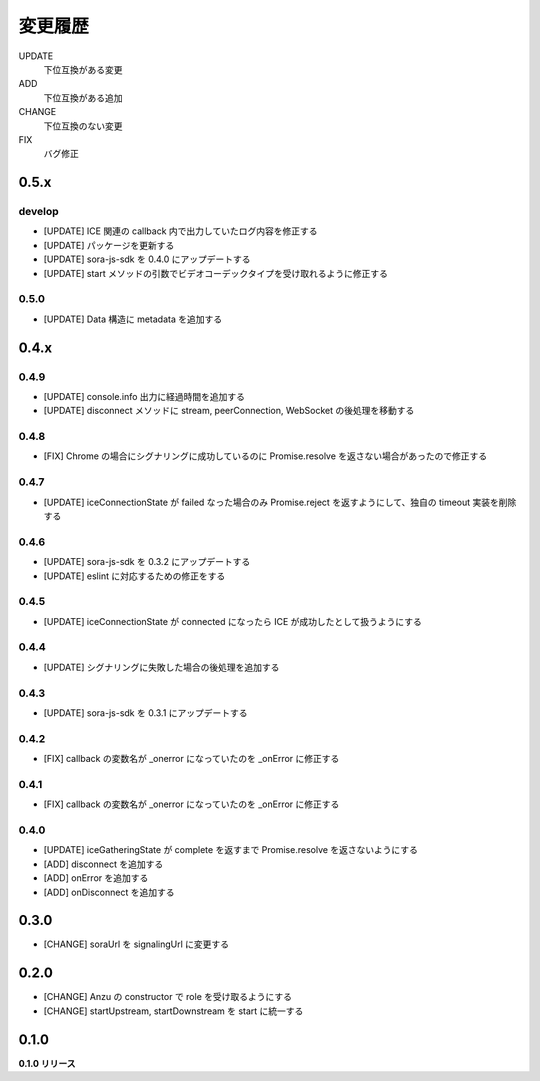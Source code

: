 ########
変更履歴
########

UPDATE
    下位互換がある変更
ADD
    下位互換がある追加
CHANGE
    下位互換のない変更
FIX
    バグ修正

0.5.x
=====
develop
-------

- [UPDATE] ICE 関連の callback 内で出力していたログ内容を修正する
- [UPDATE] パッケージを更新する
- [UPDATE] sora-js-sdk を 0.4.0 にアップデートする
- [UPDATE] start メソッドの引数でビデオコーデックタイプを受け取れるように修正する

0.5.0
-----

- [UPDATE] Data 構造に metadata を追加する

0.4.x
=====

0.4.9
-----

- [UPDATE] console.info 出力に経過時間を追加する
- [UPDATE] disconnect メソッドに stream, peerConnection, WebSocket の後処理を移動する

0.4.8
-----

- [FIX] Chrome の場合にシグナリングに成功しているのに Promise.resolve を返さない場合があったので修正する

0.4.7
-----

- [UPDATE] iceConnectionState が failed なった場合のみ Promise.reject を返すようにして、独自の timeout 実装を削除する

0.4.6
-----

- [UPDATE] sora-js-sdk を 0.3.2 にアップデートする
- [UPDATE] eslint に対応するための修正をする

0.4.5
-----

- [UPDATE] iceConnectionState が connected になったら ICE が成功したとして扱うようにする

0.4.4
-----

- [UPDATE] シグナリングに失敗した場合の後処理を追加する

0.4.3
-----

- [UPDATE] sora-js-sdk を 0.3.1 にアップデートする

0.4.2
-----

- [FIX] callback の変数名が _onerror になっていたのを _onError に修正する

0.4.1
-----

- [FIX] callback の変数名が _onerror になっていたのを _onError に修正する

0.4.0
-----

- [UPDATE] iceGatheringState が complete を返すまで Promise.resolve を返さないようにする
- [ADD] disconnect を追加する
- [ADD] onError を追加する
- [ADD] onDisconnect を追加する

0.3.0
=====

- [CHANGE] soraUrl を signalingUrl に変更する

0.2.0
=====

- [CHANGE] Anzu の constructor で role を受け取るようにする
- [CHANGE] startUpstream, startDownstream を start に統一する

0.1.0
=====

**0.1.0 リリース**

